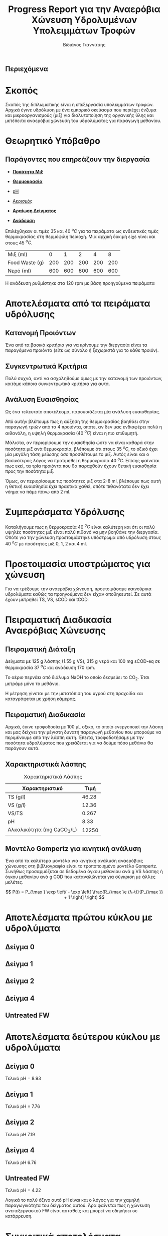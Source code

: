 #+TITLE: Progress Report για την Αναερόβια Χώνευση Υδρολυμένων Υπολειμμάτων Τροφών
#+AUTHOR: Βιδιάνος Γιαννίτσης
#+OPTIONS: toc:nil timestamp:nil
#+REVEAL_THEME: sky
#+HTML_HEAD: <style>
#+HTML_HEAD: .reveal h1, .reveal h2, .reveal h3, .reveal h4, .reveal h5 {
#+HTML_HEAD: text-transform: none;
#+HTML_HEAD: }
#+HTML_HEAD: </style>
#+MACRO: color @@html:<font color="$1">$2</font>@@
#+LATEX_HEADER: \renewcommand{\tablename}{Πίνακας}

** Περιεχόμενα
#+REVEAL_TOC: headlines 1

* Σκοπός
Σκοπός της διπλωματικής είναι η επεξεργασία υπολειμμάτων τροφών. Αρχικά έγινε υδρόλυση με ένα εμπορικό σκεύασμα που περιέχει ένζυμα και μικροοργανισμούς (μιξ) για διαλυτοποίηση της οργανικής ύλης και μετέπειτα αναερόβια χώνευση του υδρολύματος για παραγωγή μεθανίου.

* Θεωρητικό Υπόβαθρο
** Παράγοντες που επηρεάζουν την διεργασία
#+ATTR_REVEAL: :frag roll-in
- [[color:blue][ *Ποσότητα Μιξ* ]]

- [[color:blue][ *Θερμοκρασία* ]]
 
- [[color:blue][pH]]

#+ATTR_REVEAL: :frag roll-in
- [[color:orange][Αερισμός]]

- [[color:orange][ *Αραίωση Δείγματος* ]]
 
- [[color:orange][ *Ανάδευση* ]]

#+ATTR_REVEAL: :frag roll-in
Επιλέχθηκαν οι τιμές 35 και 40 \( ^oC \) για τα πειράματα ως ενδεικτικές τιμές θερμοκρασίας στη θερμόφιλη περιοχή. Μία αρχική δοκιμή είχε γίνει και στους 45 \( ^oC \).

#+ATTR_REVEAL: :frag roll-in
| Μιξ (ml)       |   0 |   1 |   2 |   4 |   8 |
| Food Waste (g) | 200 | 200 | 200 | 200 | 200 |
| Νερό (ml)      | 600 | 600 | 600 | 600 | 600 |

#+ATTR_REVEAL: :frag roll-in
Η ανάδευση ρυθμίστηκε στα 120 rpm με βάση προηγούμενα πειράματα

* Αποτελέσματα από τα πειράματα υδρόλυσης
** Κατανομή Προιόντων
Ένα από τα βασικά κριτήρια για να κρίνουμε την διεργασία είναι τα παραγόμενα προιόντα (είτε ως σύνολο ή ξεχωριστά για το κάθε προιόν).

#+ATTR_HTML: :width 900px
[[../plots/35_40_comp/final_products.png]]

** Συγκεντρωτικά Κριτήρια
Πολύ συχνά, αντί να ασχοληθούμε όμως με την κατανομή των προιόντων, κοιτάμε κάποια συγκεντρωτικά κριτήρια για αυτά.

#+ATTR_REVEAL: :frag roll-in
#+ATTR_HTML: :align left :width 800px
[[../plots/35_40_comp/acidification_comp.png]]

#+ATTR_REVEAL: :frag roll-in
#+ATTR_HTML: :align right :width 800px
[[../plots/35_40_comp/Δprod.png]]

** Ανάλυση Ευαισθησίας
Ως ένα τελευταίο αποτέλεσμα, παρουσιάζεται μία ανάλυση ευαισθησίας.
#+ATTR_HTML: :width 800px
[[../plots/sensitivity/global_tornado.png]]

Από αυτήν βλέπουμε πως η αύξηση της θερμοκρασίας βοηθάει στην παραγωγή τριών από τα 4 προιόντα, οπότε, αν δεν μας ενδιαφέρει πολύ η αιθανόλη, η υψηλή θερμοκρασία (40 \( ^oC \)) είναι η πιο επιθυμητή.

#+REVEAL: split

Μάλιστα, αν περιορίσουμε την ευαισθησία ώστε να είναι καθαρά στην ποσότητα μιξ ανά θερμοκρασία, βλέπουμε ότι στους 35 \( ^oC \), το οξικό έχει μία μεγάλη τάση μείωσης όσο προσθέτουμε το μιξ. Αυτός είναι και ο βασικότερος λόγος να προτιμηθεί η θερμοκρασία 40 \( ^oC \). Επίσης φαίνεται πως εκεί, τα τρία προιόντα που θα παραχθούν έχουν θετική ευαισθησία προς την ποσότητα μιξ.

#+ATTR_HTML: :width 800px
[[../plots/sensitivity/temperature_tornado.png]]

#+REVEAL: split

Όμως, αν περιορίσουμε τις ποσότητες μιξ στα 2-8 ml, βλέπουμε πως αυτή η θετική ευαισθησία έχει πρακτικά χαθεί, οπότε πιθανότατα δεν έχει νόημα να πάμε πάνω από 2 ml.
#+ATTR_ORG: :width 700px
[[../plots/sensitivity/tornado_high.png]]

* Συμπεράσματα Υδρόλυσης
Καταλήγουμε πως η θερμοκρασία 40 \( ^oC \) είναι καλύτερη και ότι οι πολύ υψηλές ποσότητες μιξ είναι πολύ πιθανό να μην βοηθάνε την διεργασία. Οπότε για την χώνευση προετοιμάστηκε υπόστρωμα από υδρόλυση στους 40 \( ^oC \) με ποσότητες μιξ 0, 1, 2 και 4 ml. 

* Προετοιμασία υποστρώματος για χώνευση
Για να τρέξουμε την αναερόβια χώνευση, προετοιμάσαμε καινούργια υδρολύματα καθώς τα προηγούμενα δεν είχαν αποθηκευτεί. Σε αυτά έχουν μετρηθεί TS, VS, sCOD και tCOD.
#+ATTR_REVEAL: :frag roll-in
#+ATTR_HTML: :align left :width 750px
[[../plots/26_03/complete_cod_bar_26_03.png]]

#+ATTR_REVEAL: :frag roll-in
#+ATTR_HTML: :align right :width 700px
[[../plots/26_03/ts_vs_bar_plot_26_03.png]]

* Πειραματική Διαδικασία Αναερόβιας Χώνευσης
** Πειραματική Διάταξη
#+ATTR_HTML: :width 600px :align left
[[file:IMG_20240327_185818.jpg]]

Δείγματα με 125 g λάσπης (1.55 g VS), 315 g νερό και 100 mg sCOD-eq σε θερμοκρασία 37 \( ^oC \) και ανάδευση 170 rpm.

Το αέριο περνάει από διάλυμα NaOH το οποίο δεσμεύει το CO_2. Έτσι μετράμε μόνο το μεθάνιο.

Η μέτρηση γίνεται με την μετατόπιση του υγρού στη προχοίδα και καταγράφεται με χρήση κάμερας.

** Πειραματική Διαδικασία
Αρχικά, έγινε τροφοδοσία με 100 μL οξικό, το οποίο ενεργοποιεί την λάσπη και μας δείχνει την μέγιστη δυνατή παραγωγή μεθανίου που μπορούμε να περιμένουμε από την λάσπη αυτή. Έπειτα, τροφοδοτήσαμε με την ποσότητα υδρολύματος που χρειάζεται για να δούμε πόσο μεθάνιο θα παράγουν αυτά.

** Χαρακτηριστικά λάσπης
#+CAPTION: Χαρακτηριστικά Λάσπης
| Χαρακτηριστικό             |  Τιμή |
|----------------------------+-------|
| TS (g/l)                   | 46.28 |
| VS (g/l)                   | 12.36 |
| VS/TS                      | 0.267 |
| pH                         |  8.33 |
| Αλκαλικότητα (mg CaCO_3/L) | 12250 |

** Μοντέλο Gompertz για κινητική ανάλυση
Ένα από τα καλύτερα μοντέλα για κινητική ανάλυση αναερόβιας χώνευσης στη βιβλιογραφία είναι το τροποποιημένο μοντέλο Gompertz. Συνήθως προσαρμόζεται σε δεδομένα όγκου μεθανίου ανά g VS λάσπης ή όγκου μεθανίου ανά g COD που καταναλώνεται για σύγκριση με άλλες μελέτες.

\[ P(t) = P_{\max } \exp \left( - \exp \left[ \frac{R_{\max }e (λ-t)}{P_{\max }} + 1 \right] \right) \]

* Αποτελέσματα πρώτου κύκλου με υδρολύματα
** Δείγμα 0

#+ATTR_HTML: :align right :width 900px
[[../plots/BMPs/Hydrolyzed FW/methane_kinetics_hydrolysate_0_s1_r1_hour.png]]

#+ATTR_HTML: :align left :width 900px
[[../plots/BMPs/Acetate/methane_kinetics_acet_test_0_s1_min.png]]

** Δείγμα 1

#+ATTR_HTML: :align right :width 900px
[[../plots/BMPs/Hydrolyzed FW/methane_kinetics_hydrolysate_1_s1_r1_hour.png]]

#+ATTR_HTML: :align left :width 900px
[[../plots/BMPs/Acetate/methane_kinetics_acet_test_1_s1_min.png]]

** Δείγμα 2

#+ATTR_HTML: :align right :width 900px
[[../plots/BMPs/Hydrolyzed FW/methane_kinetics_hydrolysate_2_s1_r1_hour.png]]

#+ATTR_HTML: :align left :width 900px
[[../plots/BMPs/Acetate/methane_kinetics_acet_test_2_s1_min.png]]

** Δείγμα 4

#+ATTR_HTML: :align left :width 900px
[[../plots/BMPs/Acetate/methane_kinetics_acet_test_4_s1_min.png]]

#+ATTR_HTML: :align right :width 900px
[[../plots/BMPs/Hydrolyzed FW/methane_kinetics_hydrolysate_4_s1_r1_hour.png]]

** Untreated FW

#+ATTR_HTML: :align right :width 900px
[[../plots/BMPs/Untreated FW/methane_kinetics_untreated_fw_s1_r1_hour.png]]

#+ATTR_HTML: :align left :width 900px
[[../plots/BMPs/Acetate/methane_kinetics_acet_test_fw_s1_min.png]]

* Αποτελέσματα δεύτερου κύκλου με υδρολύματα

** Δείγμα 0
Τελικό pH = 8.93

#+ATTR_HTML: :align right :width 900px
[[../plots/BMPs/Hydrolyzed FW/methane_kinetics_hydrolysate_0_s1_r2_hour.png]]

#+ATTR_HTML: :align left :width 900px
[[../plots/BMPs/Acetate/methane_kinetics_acet_test_0_s1_min.png]]

** Δείγμα 1
Τελικό pH = 7.76

#+ATTR_HTML: :align right :width 900px
[[../plots/BMPs/Hydrolyzed FW/methane_kinetics_hydrolysate_1_s1_r2_hour.png]]

#+ATTR_HTML: :align left :width 900px
[[../plots/BMPs/Acetate/methane_kinetics_acet_test_1_s1_min.png]]

** Δείγμα 2
Τελικό pH 7.19

#+ATTR_HTML: :align right :width 900px
[[../plots/BMPs/Hydrolyzed FW/methane_kinetics_hydrolysate_2_s1_r2_hour.png]]

#+ATTR_HTML: :align left :width 900px
[[../plots/BMPs/Acetate/methane_kinetics_acet_test_2_s1_min.png]]

** Δείγμα 4
Τελικό pH 6.76

#+ATTR_HTML: :align left :width 900px
[[../plots/BMPs/Acetate/methane_kinetics_acet_test_4_s1_min.png]]

#+ATTR_HTML: :align right :width 900px
[[../plots/BMPs/Hydrolyzed FW/methane_kinetics_hydrolysate_4_s1_r2_hour.png]]

** Untreated FW
Τελικό pH = 4.22

#+ATTR_HTML: :align right :width 900px
[[../plots/BMPs/Untreated FW/methane_kinetics_untreated_fw_s1_r2_hour.png]]

#+ATTR_HTML: :align left :width 900px
[[../plots/BMPs/Acetate/methane_kinetics_acet_test_fw_s1_min.png]]

Λογικά το πολύ όξινο αυτό pH είναι και ο λόγος για την χαμηλή παραγωγικότητα του δείγματος αυτού. Άρα φαίνεται πως η χώνευση ανεπεξεργαστού FW είναι ασταθείς και μπορεί να οδηγήσει σε κατάρρευση.

* Συγκριτικά αποτελέσματα αναερόβιας χώνευσης
** Βιοχημικό Δυναμικό Μεθανίου (BMP)
#+ATTR_HTML: :align left :width 900px
[[../plots/BMPs/Hydrolyzed FW/acet_vs_hydro_bmp_s1_r1.png]]

#+ATTR_HTML: :align right :width 900px
[[../plots/BMPs/Hydrolyzed FW/acet_vs_hydro_bmp_s1_r2.png]]

** Ρυθμός Παραγωγής Μεθανίου και Δραστικότητα Λάσπης
Μονάδες: R_max [=] \( \frac{\text{ml CH$_4$}}{hour} \) και SMA [=] \( \frac{\text{ml CH$_4$}}{\text{day} \cdot \text{g VS}} \).

| Sample_Name | R_max Acetate | R_max Hydrolysate_1 | R_max Hydrolysate_2 | SMA Acetate | SMA Hydrolysate_1 | SMA Hydrolysate_2 |
|-------------+---------------+---------------------+---------------------+-------------+-------------------+-------------------|
| Sample 0    |        459.84 |               0.148 |               0.043 |     7119.36 |             2.304 |             0.672 |
| Sample 1    |        326.88 |                0.29 |               0.108 |      5061.6 |             3.912 |             1.728 |
| Sample 2    |        374.04 |               0.187 |               0.114 |     5676.48 |             2.808 |             1.776 |
| Sample 4    |         579.0 |               0.181 |                0.08 |     8965.44 |              2.52 |             1.224 |
| Sample FW   |        294.06 |               0.081 |               0.054 |     4554.72 |             1.248 |              0.84 |

** Φάση Καθυστέρησης
- Τα πειράματα με το οξικό οξύ δεν παρουσίασαν φάση καθυστέρησης, όπως και θα αναμενόταν
#+ATTR_REVEAL: :frag roll-in
- Ο πρώτος κύκλος πειραμάτων με υδρολύματα δεν παρουσίασε ούτε αυτός φάση καθυστέρησης με πιθανή εξήγηση ότι υπάρχει αρκετή ποσότητα διαλυτού οξικού οξέος στα δείγματα
#+ATTR_REVEAL: :frag roll-in
- Στον δεύτερο κύκλο πειραμάτων, τρία δείγματα: τα 0, 1 και 4 έχουν lag time διάρκειας 3.8, 4.5 και 0.3 ώρες αντίστοιχα. Είναι περίεργο που συνέβη μόνο σε αυτά, αλλά είναι εν γένει η αναμενόμενη συμπεριφορά της λάσπης σε ένα περίπλοκο απόβλητο.

* Συμπεράσματα
- Τα πειράματα έχουν καλή επαναληψιμότητα, ειδικά στην ποσότητα μεθανίου που παράγεται.
- Το περισσότερο μεθάνιο και ο γρηγορότερος ρυθμός παραγωγής είναι στο υδρόλυμα με 1 ml μιξ ενώ επόμενο καλύτερο είναι το 2 ml μιξ
- Φαίνεται πως η προσθήκη του μιξ ενζύμων και μικροοργανισμών επιδρά θετικά στην διεργασία, αλλά η προσθήκη μεγάλης ποσότητας δεν είναι αναγκαστικά καλή.
- Το ανεπεξέργαστο FW δεν είχε καλή απόδοση και παρατηρήθηκε αστάθεια σε αυτό, οπότε φαίνεται πως η προεπεξεργασία βοήθησε σημαντικά την χώνευση.

* Επόμενα πειράματα
Πειραματικός κύκλος με το 2ο δείγμα λάσπης για να δούμε αν θα έχει την ίδια τάση.

Χώνευση με υδρόλυμα Orca?
